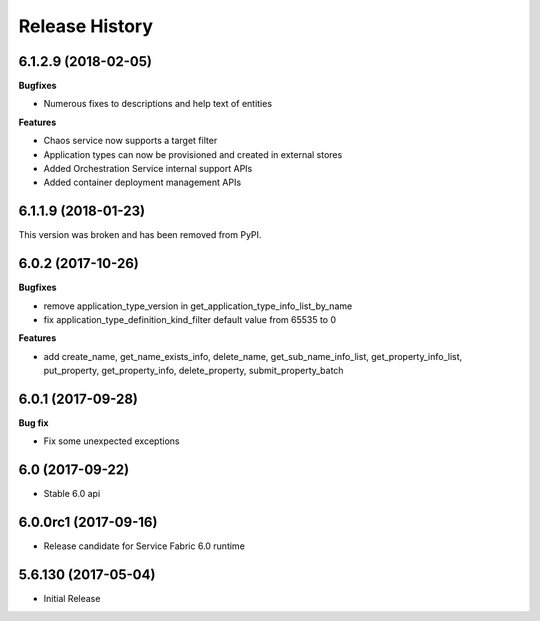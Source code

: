 .. :changelog:

Release History
===============

6.1.2.9 (2018-02-05)
++++++++++++++++++++

**Bugfixes**

- Numerous fixes to descriptions and help text of entities

**Features**

- Chaos service now supports a target filter
- Application types can now be provisioned and created in external stores
- Added Orchestration Service internal support APIs
- Added container deployment management APIs

6.1.1.9 (2018-01-23)
++++++++++++++++++++

This version was broken and has been removed from PyPI.

6.0.2 (2017-10-26)
++++++++++++++++++

**Bugfixes**

- remove application_type_version in get_application_type_info_list_by_name
- fix application_type_definition_kind_filter default value from 65535 to 0

**Features**

- add create_name, get_name_exists_info, delete_name, get_sub_name_info_list,
  get_property_info_list, put_property, get_property_info, delete_property,
  submit_property_batch

6.0.1 (2017-09-28)
++++++++++++++++++

**Bug fix**

- Fix some unexpected exceptions

6.0 (2017-09-22)
++++++++++++++++

* Stable 6.0 api

6.0.0rc1 (2017-09-16)
+++++++++++++++++++++

* Release candidate for Service Fabric 6.0 runtime

5.6.130 (2017-05-04)
++++++++++++++++++++

* Initial Release
